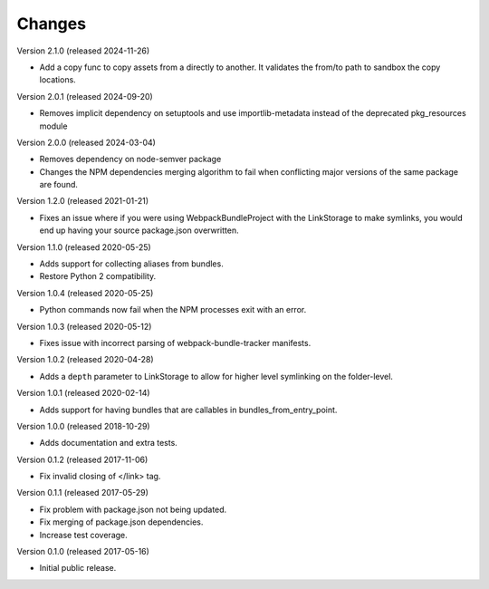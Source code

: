 Changes
=======

Version 2.1.0 (released 2024-11-26)

- Add a copy func to copy assets from a directly to another. It validates the from/to
  path to sandbox the copy locations.

Version 2.0.1 (released 2024-09-20)

- Removes implicit dependency on setuptools and use importlib-metadata instead of the
  deprecated pkg_resources module

Version 2.0.0 (released 2024-03-04)

- Removes dependency on node-semver package
- Changes the NPM dependencies merging algorithm to fail when conflicting
  major versions of the same package are found.

Version 1.2.0 (released 2021-01-21)

- Fixes an issue where if you were using WebpackBundleProject with
  the LinkStorage to make symlinks, you would end up having your source
  package.json overwritten.

Version 1.1.0 (released 2020-05-25)

- Adds support for collecting aliases from bundles.
- Restore Python 2 compatibility.

Version 1.0.4 (released 2020-05-25)

- Python commands now fail when the NPM processes exit with an error.

Version 1.0.3 (released 2020-05-12)

- Fixes issue with incorrect parsing of webpack-bundle-tracker manifests.

Version 1.0.2 (released 2020-04-28)

- Adds a ``depth`` parameter to LinkStorage to allow for higher level
  symlinking on the folder-level.

Version 1.0.1 (released 2020-02-14)

- Adds support for having bundles that are callables in
  bundles_from_entry_point.

Version 1.0.0 (released 2018-10-29)

- Adds documentation and extra tests.

Version 0.1.2 (released 2017-11-06)

- Fix invalid closing of </link> tag.

Version 0.1.1 (released 2017-05-29)

- Fix problem with package.json not being updated.
- Fix merging of package.json dependencies.
- Increase test coverage.

Version 0.1.0 (released 2017-05-16)

- Initial public release.

